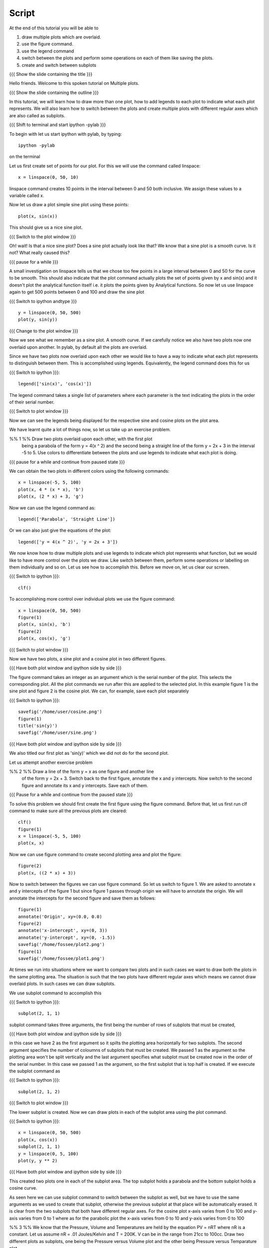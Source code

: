 .. Prerequisites
.. -------------

.. 1. using the plot command interactively
.. 2. embellishing a plot
.. 3. saving plots
     
.. Author              : Madhu
   Internal Reviewer 1 :         [potential reviewer: Puneeth]
   Internal Reviewer 2 : Nishanth
   External Reviewer   :
   Language Reviewer   : Bhanukiran
   Checklist OK?       : <, not OK> []


Script
------

At the end of this tutorial you will be able to

1. draw multiple plots which are overlaid. 
#. use the figure command. 
#. use the legend command 
#. switch between the plots and perform some operations on each of them like
   saving the plots.
#. create and switch between subplots
 
{{{ Show the slide containing the title }}}

Hello friends. Welcome to this spoken tutorial on Multiple plots.

{{{ Show the slide containing the outline }}}

In this tutorial, we will learn how to draw more than one plot, how to
add legends to each plot to indicate what each plot represents. We
will also learn how to switch between the plots and create multiple
plots with different regular axes which are also called as subplots.

.. #[Nishanth]: See diff - edited a grammatical mistake
.. #[Madhu: Done]

{{{ Shift to terminal and start ipython -pylab }}}

To begin with let us start ipython with pylab, by typing::

  ipython -pylab

on the terminal

Let us first create set of points for our plot. For this we will use
the command called linspace::

  x = linspace(0, 50, 10)

linspace command creates 10 points in the interval between 0 and 50
both inclusive. We assign these values to a variable called x.

.. #[Nishanth]: pre requisite for this LO is basic plotting which
                covers linspace and plot. So you may not need to 
                specify all that again. But not a problem if it is
                there also.
.. #[Madhu: Since I thought the LOs are disconnected, I thought it is
     better to give a very short intro to it]

Now let us draw a plot simple sine plot using these points::

  plot(x, sin(x))

This should give us a nice sine plot.

{{{ Switch to the plot window }}}

Oh! wait! Is that a nice sine plot? Does a sine plot actually look
like that? We know that a sine plot is a smooth curve. Is it not? What
really caused this?

.. #[Nishanth]: See diff
.. #[Madhu: Done]

{{{ pause for a while }}}

A small investigation on linspace tells us that we chose too few
points in a large interval between 0 and 50 for the curve to be
smooth. This should also indicate that the plot command actually plots
the set of points given by x and sin(x) and it doesn't plot the
analytical function itself i.e. it plots the points given by
Analytical functions. So now let us use linspace again to get 500
points between 0 and 100 and draw the sine plot

.. #[Nishanth]: Here specify that when we do plot(x, sin(x) 
                it is actually plotting two sets of points
                and not analytical functions. Hence the sharp 
                curve.
.. #[Madhu: Incorporated]

{{{ Switch to ipython andtype }}} ::

  y = linspace(0, 50, 500)
  plot(y, sin(y))

{{{ Change to the plot window }}}

Now we see what we remember as a sine plot. A smooth curve. If we
carefully notice we also have two plots now one overlaid upon
another. In pylab, by default all the plots are overlaid.

Since we have two plots now overlaid upon each other we would like to
have a way to indicate what each plot represents to distinguish
between them. This is accomplished using legends. Equivalently, the
legend command does this for us

{{{ Switch to ipython }}}::

  legend(['sin(x)', 'cos(x)'])

.. #[Nishanth]: This legend may go up in the script. May be before 
                introducing the figure command itself.
.. #[Madhu: brought up]

The legend command takes a single list of parameters where each
parameter is the text indicating the plots in the order of their
serial number.

{{{ Switch to plot window }}}

Now we can see the legends being displayed for the respective sine and
cosine plots on the plot area.

We have learnt quite a lot of things now, so let us take up an
exercise problem.

%% 1 %% Draw two plots overlaid upon each other, with the first plot
   being a parabola of the form y = 4(x ^ 2) and the second being a
   straight line of the form y = 2x + 3 in the interval -5 to 5. Use
   colors to differentiate between the plots and use legends to
   indicate what each plot is doing.

{{{ pause for a while and continue from paused state }}}

We can obtain the two plots in different colors using the following
commands::

  x = linspace(-5, 5, 100)
  plot(x, 4 * (x * x), 'b')
  plot(x, (2 * x) + 3, 'g')

Now we can use the legend command as::

  legend(['Parabola', 'Straight Line'])

Or we can also just give the equations of the plot::

  legend(['y = 4(x ^ 2)', 'y = 2x + 3'])

We now know how to draw multiple plots and use legends to indicate
which plot represents what function, but we would like to have more
control over the plots we draw. Like switch between them, perform some
operations or labelling on them individually and so on. Let us see how
to accomplish this. Before we move on, let us clear our screen.

{{{ Switch to ipython }}}::

  clf()

To accomplishing more control over individual plots we use the figure
command::

  x = linspace(0, 50, 500)
  figure(1)
  plot(x, sin(x), 'b')
  figure(2)
  plot(x, cos(x), 'g')

{{{ Switch to plot window }}}

Now we have two plots, a sine plot and a cosine plot in two different
figures.

.. #[Nishanth]: figure(1) and figure(2) give two different plots.
                The remaining script moves on the fact that they 
                give overlaid plots which is not the case.
                So clear the figure and plot cos and sin without
                introducing figure command. Then introduce legend
                and finish off the everything on legend.
                Then introduce figure command.

.. #[Madhu: I have just moved up the text about legend command. I
     think that should take care of what you suggested. If there is
     some mistake with it, Punch please let me know in your next
     review.]

{{{ Have both plot window and ipython side by side }}}

The figure command takes an integer as an argument which is the serial
number of the plot. This selects the corresponding plot. All the plot
commands we run after this are applied to the selected plot. In this
example figure 1 is the sine plot and figure 2 is the cosine plot. We
can, for example, save each plot separately

{{{ Switch to ipython }}}::

  savefig('/home/user/cosine.png')
  figure(1)
  title('sin(y)')
  savefig('/home/user/sine.png')

{{{ Have both plot window and ipython side by side }}}

We also titled our first plot as 'sin(y)' which we did not do for
the second plot.

Let us attempt another exercise problem

%% 2 %% Draw a line of the form y = x as one figure and another line
   of the form y = 2x + 3. Switch back to the first figure, annotate
   the x and y intercepts. Now switch to the second figure and
   annotate its x and y intercepts. Save each of them.

{{{ Pause for a while and continue from the paused state }}}

To solve this problem we should first create the first figure using
the figure command. Before that, let us first run clf command to make
sure all the previous plots are cleared::

  clf()
  figure(1)
  x = linspace(-5, 5, 100)
  plot(x, x)

Now we can use figure command to create second plotting area and plot
the figure::

  figure(2)
  plot(x, ((2 * x) + 3))

Now to switch between the figures we can use figure command. So let us
switch to figure 1. We are asked to annotate x and y intercepts of the
figure 1 but since figure 1 passes through origin we will have to
annotate the origin. We will annotate the intercepts for the second
figure and save them as follows::

  figure(1)
  annotate('Origin', xy=(0.0, 0.0)
  figure(2)
  annotate('x-intercept', xy=(0, 3))
  annotate('y-intercept', xy=(0, -1.5))
  savefig('/home/fossee/plot2.png')
  figure(1)
  savefig('/home/fossee/plot1.png')

At times we run into situations where we want to compare two plots and
in such cases we want to draw both the plots in the same plotting
area. The situation is such that the two plots have different regular
axes which means we cannot draw overlaid plots. In such cases we can
draw subplots.

We use subplot command to accomplish this

{{{ Switch to ipython }}}::

  subplot(2, 1, 1)

subplot command takes three arguments, the first being the number of
rows of subplots that must be created,

{{{ Have both plot window and ipython side by side }}}

in this case we have 2 as the first argument so it spilts the plotting area horizontally for
two subplots. The second argument specifies the number of coloumns of
subplots that must be created. We passed 1 as the argument so the
plotting area won't be split vertically and the last argument
specifies what subplot must be created now in the order of the serial
number. In this case we passed 1 as the argument, so the first subplot
that is top half is created. If we execute the subplot command as

{{{ Switch to ipython }}}::

  subplot(2, 1, 2)

{{{ Switch to plot window }}}

The lower subplot is created. Now we can draw plots in each of the
subplot area using the plot command.

{{{ Switch to ipython }}}::

  x = linspace(0, 50, 500)
  plot(x, cos(x))
  subplot(2, 1, 1)
  y = linspace(0, 5, 100)
  plot(y, y ** 2)

{{{ Have both plot window and ipython side by side }}}

This created two plots one in each of the subplot area. The top
subplot holds a parabola and the bottom subplot holds a cosine
curve.

As seen here we can use subplot command to switch between the subplot
as well, but we have to use the same arguments as we used to create
that subplot, otherwise the previous subplot at that place will be
automatically erased. It is clear from the two subplots that both have
different regular axes. For the cosine plot x-axis varies from 0 to
100 and y-axis varies from 0 to 1 where as for the parabolic plot the
x-axis varies from 0 to 10 and y-axis varies from 0 to 100

.. #[Nishanth]: stress on the similarity between subplot and figure
     commands

.. #[Madhu: I think they are not really similar. Trying to bring in
     the similarity will confuse people I think.]

%% 3 %% We know that the Pressure, Volume and Temperatures are held by
the equation PV = nRT where nR is a constant. Let us assume nR = .01
Joules/Kelvin and T = 200K. V can be in the range from 21cc to
100cc. Draw two different plots as subplots, one being the Pressure
versus Volume plot and the other being Pressure versus Temparature
plot.

{{{ Pause for a while and continue }}}

To start with, we have been given the range of Volume using which we
can define the variable V::

  V = linspace(21, 100, 500)

Now we can create first subplot and draw Pressure versus Volume graph
using this V. We know that nRT is a constant which is equal to 2.0
since nR = 0.01 Joules/Kelvin and T = 200 Kelvin::

  subplot(2, 1, 1)
  plot(V, 2.0/V)

Now we can create the second subplot and draw the Pressure versus
Temparature plot as follows::

  subplot(2, 1, 2)
  plot(200, 2.0/V)

Unfortunately we have an error now, telling x and y dimensions don't
match. This is because our V contains a set of values as returned by
linspace and hence 2.0/V which is the pressure also contains a set of
values. But the first argument to the plot command is a single
value. So to plot this data we need to create as many points as there
are in Pressure or Volume data for Temperature too, all having the
same value. This can be accomplished using::

  T = linspace(200, 200, 500)

We now have 500 values in T each with the value 200 Kelvin. Plotting
this data we get the required plot::

  plot(T, 2.0/V)

It is left as a homework to label both X and Y axes for each of the
two subplots. 

{{{ Show summary slide }}}

.. #[Nishanth]: Exercises are missing in the script
                one exercise for overlaid plot and legend
                one for figure command
                one for subplot must do

This brings us to the end of another session. In this tutorial session
we learnt

 * How to draw multiple plots which are overlaid
 * the figure command
 * the legend command
 * how to switch between the plots and perform some operations on each
   of them like saving the plots and
 * creating and switching between subplots

.. #[Nishanth]: legend command can be told right after overlaid plots
.. #[Madhu: Incorporated]

{{{ Show the "sponsored by FOSSEE" slide }}}

This tutorial was created as a part of FOSSEE project, NME ICT, MHRD India

Hope you have enjoyed and found it useful.
Thank you!
 
